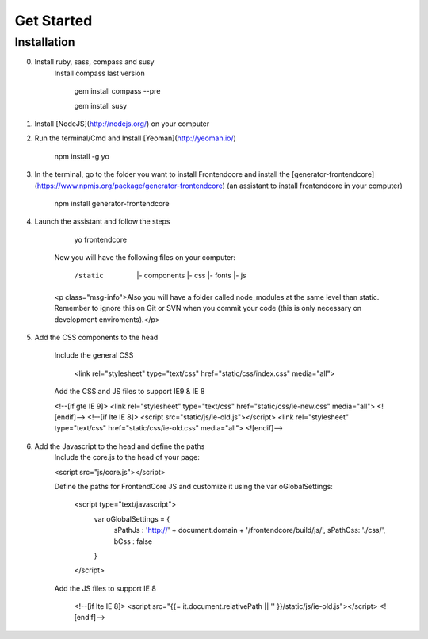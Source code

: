 .. _get-started:

Get Started
============

Installation
-------------

0. Install ruby, sass, compass and susy
	Install compass last version

		gem install compass --pre

		gem install susy


1. Install [NodeJS](http://nodejs.org/) on your computer
2. Run the terminal/Cmd and Install [Yeoman](http://yeoman.io/)

		npm install -g yo

3. In the terminal, go to the folder you want to install Frontendcore and install the [generator-frontendcore](https://www.npmjs.org/package/generator-frontendcore) (an assistant to install frontendcore in your computer)

		npm install generator-frontendcore

4. Launch the assistant and follow the steps

		yo frontendcore

	Now you will have the following files on your computer:

		/static
			|- components
			|- css
			|- fonts
			|- js

	<p class="msg-info">Also you will have a folder called node_modules at the same level than static. Remember to ignore this on Git or SVN when you commit your code (this is only necessary on development enviroments).</p>

5. Add the CSS components to the head

	Include the general CSS

         <link rel="stylesheet" type="text/css"  href="static/css/index.css" media="all">

	Add the CSS and JS files to support IE9 & IE 8

        <!--[if gte IE 9]>
        <link rel="stylesheet" type="text/css"  href="static/css/ie-new.css" media="all">
        <![endif]-->
        <!--[if lte IE 8]>
        <script src="static/js/ie-old.js"></script>
        <link rel="stylesheet" type="text/css"  href="static/css/ie-old.css" media="all">
        <![endif]-->

6. Add the Javascript to the head and define the paths
	Include the core.js to the head of your page:

        <script src="js/core.js"></script>

	Define the paths for FrontendCore JS and customize it using the var oGlobalSettings:

          <script type="text/javascript">
              var oGlobalSettings = {
                  sPathJs : 'http://' + document.domain + '/frontendcore/build/js/',
                  sPathCss: './css/',
                  bCss : false
              }
          </script>

	Add the JS files to support IE 8

            <!--[if lte IE 8]>
            <script src="{{= it.document.relativePath || '' }}/static/js/ie-old.js"></script>
            <![endif]-->
